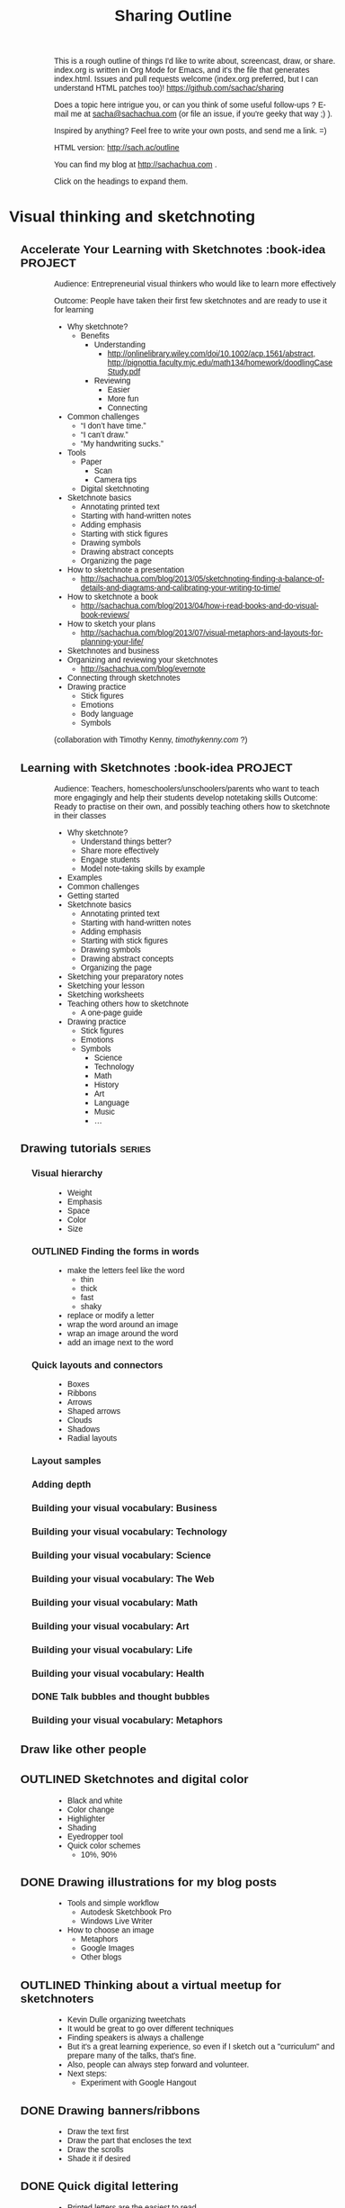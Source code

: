 #+TODO: TODO(t) OUTLINED(o) DRAFTED(d) EDITED(e) | DONE(x) CANCELLED(c)
#+INFOJS_OPT: view:overview toc:nil path:https://dl.dropboxusercontent.com/u/3968124/sharing/org-info.js
#+TITLE: Sharing Outline
This is a rough outline of things I'd like to write about, screencast,
draw, or share. index.org is written in Org Mode for Emacs, and it's
the file that generates index.html. Issues and pull requests welcome
(index.org preferred, but I can understand HTML patches too)!
https://github.com/sachac/sharing

Does a topic here intrigue you, or can you think of some useful
follow-ups ? E-mail me at [[mailto:sacha@sachachua.com][sacha@sachachua.com]] (or
file an issue, if you're geeky that way ;) ).

Inspired by anything? Feel free to write your own posts, and send me a
link. =)

HTML version: http://sach.ac/outline

You can find my blog at http://sachachua.com .

Click on the headings to expand them.

* Visual thinking and sketchnoting
** Accelerate Your Learning with Sketchnotes  :book-idea:PROJECT:
# <<accel-sketch>>
Audience: Entrepreneurial visual thinkers who would like to learn more effectively

Outcome: People have taken their first few sketchnotes and are ready to use it for learning

- Why sketchnote?
  - Benefits
    - Understanding
      - http://onlinelibrary.wiley.com/doi/10.1002/acp.1561/abstract, http://pignottia.faculty.mjc.edu/math134/homework/doodlingCaseStudy.pdf
    - Reviewing
      - Easier
      - More fun
     - Connecting
- Common challenges
  - “I don’t have time.”
  - “I can’t draw.”
  - “My handwriting sucks.”
- Tools
  - Paper
    - Scan
    - Camera tips
  - Digital sketchnoting
- Sketchnote basics
  - Annotating printed text
  - Starting with hand-written notes
  - Adding emphasis
  - Starting with stick figures
  - Drawing symbols
  - Drawing abstract concepts
  - Organizing the page
- How to sketchnote a presentation
  - http://sachachua.com/blog/2013/05/sketchnoting-finding-a-balance-of-details-and-diagrams-and-calibrating-your-writing-to-time/
- How to sketchnote a book
  - http://sachachua.com/blog/2013/04/how-i-read-books-and-do-visual-book-reviews/
- How to sketch your plans
  - http://sachachua.com/blog/2013/07/visual-metaphors-and-layouts-for-planning-your-life/
- Sketchnotes and business
- Organizing and reviewing your sketchnotes
  - http://sachachua.com/blog/evernote
- Connecting through sketchnotes
- Drawing practice
  - Stick figures
  - Emotions
  - Body language
  - Symbols

   :LOGBOOK:
   CLOCK: [2013-08-05 Mon 23:06]--[2013-08-05 Mon 23:06] =>  0:00
   :END:

(collaboration with Timothy Kenny, [[timothykenny.com]] ?)

** Learning with Sketchnotes  :book-idea:PROJECT:
Audience: Teachers, homeschoolers/unschoolers/parents who want to
teach more engagingly and help their students develop notetaking
skills
Outcome: Ready to practise on their own, and possibly teaching others
how to sketchnote in their classes

- Why sketchnote?
  - Understand things better?
  - Share more effectively
  - Engage students
  - Model note-taking skills by example
- Examples
- Common challenges
- Getting started
- Sketchnote basics
  - Annotating printed text
  - Starting with hand-written notes
  - Adding emphasis
  - Starting with stick figures
  - Drawing symbols
  - Drawing abstract concepts
  - Organizing the page
- Sketching your preparatory notes
- Sketching your lesson
- Sketching worksheets
- Teaching others how to sketchnote
  - A one-page guide
- Drawing practice
  - Stick figures
  - Emotions
  - Symbols
    - Science
    - Technology
    - Math
    - History
    - Art
    - Language
    - Music
    - ...

** Drawing tutorials  :series:
# <<drawing-tutorials>>
*** Visual hierarchy
- Weight
- Emphasis
- Space
- Color
- Size

*** OUTLINED Finding the forms in words
- make the letters feel like the word
  - thin
  - thick
  - fast
  - shaky
- replace or modify a letter
- wrap the word around an image
- wrap an image around the word
- add an image next to the word
*** Quick layouts and connectors
- Boxes
- Ribbons
- Arrows
- Shaped arrows
- Clouds
- Shadows
- Radial layouts
*** Layout samples
*** Adding depth
*** Building your visual vocabulary: Business
*** Building your visual vocabulary: Technology

*** Building your visual vocabulary: Science

*** Building your visual vocabulary: The Web
*** Building your visual vocabulary: Math
*** Building your visual vocabulary: Art

*** Building your visual vocabulary: Life
*** Building your visual vocabulary: Health



*** DONE Talk bubbles and thought bubbles
    CLOSED: [2013-08-05 Mon 23:03]
*** Building your visual vocabulary: Metaphors
** Draw like other people
** OUTLINED Sketchnotes and digital color
- Black and white
- Color change
- Highlighter
- Shading
- Eyedropper tool
- Quick color schemes
  - 10%, 90%
** DONE Drawing illustrations for my blog posts
   CLOSED: [2013-08-02 Fri 09:26]
- Tools and simple workflow
  - Autodesk Sketchbook Pro
  - Windows Live Writer
- How to choose an image
  - Metaphors
  - Google Images
  - Other blogs
** OUTLINED Thinking about a virtual meetup for sketchnoters    
- Kevin Dulle organizing tweetchats
- It would be great to go over different techniques
- Finding speakers is always a challenge
- But it's a great learning experience, so even if I sketch out a
  "curriculum" and prepare many of the talks, that's fine. 
- Also, people can always step forward and volunteer.
- Next steps:
  - Experiment with Google Hangout
** DONE Drawing banners/ribbons
   CLOSED: [2013-07-28 Sun 12:54]
- Draw the text first
- Draw the part that encloses the text
- Draw the scrolls
- Shade it if desired

** DONE Quick digital lettering
   CLOSED: [2013-07-28 Sun 14:51]
- Printed letters are the easiest to read
- Thick letters
- Square caps
- Serifs
- Doubled letters
- Broad nibs
- Outlines
- Shadows
- 3D letters
** DONE Quick connectors
   CLOSED: [2013-07-28 Sun 15:07]
** DONE Drawing cheats: Working around the limitations 
   SCHEDULED: <2013-07-31 Wed>
Aug 20 2013: http://sachachua.com/blog/2013/08/working-around-the-limits-of-digital-sketchnoting/ 

- Digital drawing
  - Can't see the big picture
    - Grid
    - Zooming
    - Leaving plenty of space
    - Rearranging as needed
    - Use simple layouts
  - Tools take up space
    - Figure out a good layout
  - Battery life can be an issue
    - I bought an extra battery
    - For longer events, I try to be near a power outlet, or I find
      one during lunch
  - Heavy
    - Bike
    - Padded backpack
  - Can lose data if it crashes
    - Reliable application
    - Saving multiple versions
  - Can't flip through sketches as easily

** DONE Visual metaphors for planning your life                   :requested:
   CLOSED: [2013-07-27 Sat 16:34]
http://sachachua.com/blog/2013/07/visual-metaphors-and-layouts-for-planning-your-life/

- Arrow to goal
- Journey
- Tree and fruit

Send to Marty Pauschke [2013-07-25]
** DONE Thinking about the Visual Thinkers Toronto meetup structure
   CLOSED: [2013-07-04 Thu 20:31] DEADLINE: <2013-07-09 Tue>
http://sachachua.com/blog/2013/07/redesigning-the-visual-thinkers-toronto-show-tell/

- Goals 
  - Encourage people to share their work
  - Be inspired by techniques and approaches
  - Help people stretch and improve their visual thinking skills
- Current structure
  - Drawing game
  - Speaker
  - Open space
  - Recap
- Challenges of current approach
- Proposed structure
  - Share your work
    - E-mail submissions or Flickr
  - Game or exercise
  - Presentation
    - Technique: Maybe plan a calendar of topics, and see if we can
      recruit specific speakers?
  - Open space
  - Challenge
- Do you run a visual thinking meetup?
- Next theme: Emotions
- Survey
** DONE Drawing emotions                                               :link:
   CLOSED: [2013-07-05 Fri 00:20]
   :LOGBOOK:
   CLOCK: [2013-07-04 Thu 21:55]--[2013-07-05 Fri 00:20] =>  2:25
   :END:
   :PROPERTIES:
   :Effort:   1:00
   :END:
http://sachachua.com/blog/2013/07/sketchnote-lessons-drawing-emotions/
- Why draw
  - Quick way to spice up your drawing and add interest
  - More communicative: instant, visceral feeling
  - Can help you get better at reading other people's expressions
  - Fun, great way to doodle
- Facial expressions
  - Easy to start with
  - Basic vocabulary
    - Eyebrows
    - Eyes
    - Mouth
  - Joy, sadness, anger, fear, trust, distrust, surprise,
    anticipation (Plutchik)
  - Show the degree of an emotion
    - Pleased, happy, delighted
    - Annoyed, angry, furious
    - Anxious, afraid, terrified
  - Can communicate a lot
    - Envy
    - Pleading
- Combinations
  - Anger + joy
  - Sadness + anticipation
- Express with icons and stereotypes
  - Aha!
  - Confusion
  - Drunk
    - Happy drunk
    - Sad drunk
  - Impatient
  - Hopeful
  - Star-struck
- Express with the whole body - physicality
  - Not just the face
  - Posture
  - Minimal ways to indicate gestures
  - Proud vs insecure
  - Relaxed vs fatigued
- Express with relationships to each other
  - Related to each other
  - Confusion
  - Betrayal
  - Schadenfreude
- Express with metaphors
  - Burning with passion
  - Floating on air
  - Sneaking around
  - Looking daggers
  - Nose in the air
  - Seeing red
  - Carrying a grudge
  - Worship the ground she walks on
  - Walking on egg shells
- Other applications for visual emotions
  - Empathizing with others
  - Untangling your own
- Learning more
  - Emoticons
  - Bikablo
  - Comics
  - Mr. Men and Little Miss, children's books
  - Actors
  - Metaphor and Emotion (Kovecses), Metaphors We Live By (Lakoff
    and Johnson)?
  - Wikipedia, Bikablo, Google Image Search
- Exercise
  http://en.wikipedia.org/wiki/Contrasting_and_categorization_of_emotions
  The emotion annotation and representation language (EARL) proposed
  by the Human-Machine Interaction Network on Emotion (HUMAINE)
  classifies 48 emotions (Wikipedia, July 2013)
http://en.wikipedia.org/wiki/File:Plutchik-wheel.svg
http://www.cnvc.org/Training/feelings-inventory

** Sharing
- Flickr
- Blog
  - Wordpress, NextGen Gallery etc.
- Pinterest
** Cleaning up your sketch
- Analog
  - Taking a good picture
- Move things around
- Fix errors
- Remove anything unnecessary
** Sketching cheats
- Draw a little, then come back later
- Cover up mistakes
- Fill in space
- Reorganize
- Use layers
** Digital tools
** Paper tools
** Space management
** Planning your life with Mural.ly and Evernote  
** Drawing your future: Graphic organizers for planning and brainstorming
- Templates
- Mural.ly
** How I got started drawing
** Not about drawing better

Not better drawing

better use of what I draw

better inspiration for others

** Planning a sketch on index cards
** Building your visual vocabulary
** Printing sketchnotes
I printed many of my sketchnotes and put them in a binder. That way, I
can easily flip through them, and I can also spread them out. It was a
good thing I did, because I found myself frequently referring to them
in conversation. It was much more natural to flip through pages than
to jump through images on a tablet, even with a tablet's enhanced
search capabilities. If I find a binder that can double as a landscape
presentation stand, I think that will be solid.

Colour would make this much better. Highlights jump out more with
colour. Different events are easier to distinguish with colour
schemes. We have more of a visceral reaction to colour. The ING Orange
coworking space has an a

I should always keep black and white printing in mind, though, because
that's what many people will have. Observations: foreground colour
isn't enough of a distinguisher. Bright red becomes a dark gray, which
recedes compared to black (or the darkest tone I use). A plain white
background works best, then a dot grid, then a line grid.

Landscape is harder to work with in compilations, but it's better for
viewing on-screen - how do other people handle this well? Must
prototype with binder...

** How to draw abstract concepts
** Better digital sketchnoting animations
** Revising sketchnotes
** Sketching faces on the go
** Reviewing my book notes
** Animating drawings with Artrage Studio
** Experimenting with stock
** Organizing my sketchnotes
Creating

Why
- digital workflow: grids and templates,can adapt in real-time, can colour-match logos

Tools
- Autodesk Sketchbook Pro; Artrage Studio Pro
- paper for personal brainstorming, when I want to see the big picture
- large pieces of paper, blackboards, or whiteboards for group facilitation

How
- add credits
- add a light blue dotted grid for lines and proportions
- write the event header (name, hashtag, date)
- write the title and speaker name
- draw the speakers' faces

- the talk itself
Keywords
Capture more detail, can always edit later
Duplicate and erase as needed

Naming

Publishing

Publicizing

Searching

Showing

Improving
** Animation workflow
** How to listen and draw at the same time

How to listen and draw at the same time


When people see the sketchnotes I post right after presentations , they often ask me: “How do you listen and do all that at the same time?”
Let me let you in on a little secret: I don’t. Not all at the same time. Mostly because during live presentations, I have no idea where the presenter might go.
Depending on how quickly the speaker talks and how much interesting content they pack into their sentences, I might be scrambling to quickly jot down some keywords. When they pause for breath or transition to a new topic, I’ll go back and add stick figures and diagrams. As I figure out which points are important, I move parts of my drawing around or erase and refine what I’ve written.
To help you see the process, here’s a recording of my screen as I sketchnote an hour-long presentation. I don’t draw that fast in real life - I’ve condensed the video to three minutes for your convenience. Enjoy!

* Self-tracking
** Data visualization
*** Visualizing hierarchical data
- What questions do you want to ask?
  - How do the categories compare with each other?
  - Within the categories, how do things break down?
  - And then within that, I'm curious - how does it shift and change
    over time?
- Sunburst chaqrts
  - Angles are hard to interpret
- Icicles
- Treemap
- Small multiples
  - Pie charts
  - Bar charts
- Bubble tree
- Exploring my data
  - Time
  - Groceries
- Partitions
- D3

http://www.timshowers.com/2008/12/visualization-strategies-hierarchical-data/

** Naming your time
- Watching a few people get started with time tracking and analysis
  - Eric Boyd
  - http://david.achkar.com/life-log-early-results/
- Immediate benefits of time-tracking
  - Hawthorne effect
  - Focus
  - Impulse
** Quantified Time: Consulting Days vs. Open Days
Does work really get in the way of living?
** How does tracking affect your happiness?
** Time-tracking workshop  :book-idea:PROJECT:
*** Session 1: The Whys and Hows of Tracking Time
Discuss objectives and motivations for tracking time. Plan possible questions you want to ask of the data (which influences which tools to try and how to collect data). Recommend a set of tools based on people’s interests and context (paper? iPhone? Android? Google Calendar?).
Resources: Presentations on time-tracking, recommendations for tools, more detail on structuring data (categories, fields); possible e-mail campaign for reminders
Output: Planning worksheet for participants to help people remember their motivations and structure their data collection; habit triggers for focused, small-scale data collection, buddying up for people who prefer social accountability
*** Session 2: Staying on the Wagon + Preliminary Analysis
Checking in to see if people are tracking time the way they want to. Online and/or one-on-one check-ins before the workshop date, plus a group session on identifying and dealing with obstacles (because it helps to know that other people struggle and overcome these things). Preliminary analysis of small-scale data.
Resources: Frequently-encountered challenges and how to deal with them; resources on habit design; tool alternatives
Output: Things to try in order to support habit change; larger-scale data collection for people who are doing well
*** Session 3: Analyzing your data
Massaging your data to fit a common format; simple analyses and interpretation
Resources: Common analysis format and some sample charts/instructions; maybe even a web service?
Output: Yay, charts!
*** Session 4: More ways you can slice and dice your data
Bring other questions you’d like to ask, and we’ll show you how to extract that out of your data (if possible – and if not, what else you’ll probably need to collect going forward). Also, understanding and using basic statistics
Resources: Basic statistics, uncommon charts
Output: More analyses!
*** Session 5: Making data part of the way you live
Building a personal dashboard, integrating your time data into your decisions
Outcome: Be able to make day-to-day decisions using your time data; become comfortable doing ad-hoc queries to find out more
*** Session 6: Designing your own experiments
Designing experiments and measuring interventions (A/B/A, how to do a blind study on yourself)
Outcome: A plan for changing one thing and measuring the impact on time
*** Session 7: Recap, Show & Tell
Participants probably have half a year of data and a personal experiment or two – hooray! Share thoughts and stories, inspire each other, and figure out what the next steps look like.
Outcome: Collection of presentations
** Looking for patterns
** Learning how to analyze data
** Learning R
** Looking at my application use
** Grocery update
** Building a price book
** Reviewing my clothing data
** Virtual Quantified Self Show-and-Tell
** Excel: SUMIFS  :excel:
I've used Microsoft Excel's =SUMIF= function to conditionally add up
values before. For example, =SUMIF= is handy when you have a table of
use cases and you want to sum the points for all the use cases with
priority 1. =SUMIFS= (Microsoft Excel 2007 and later) is even more
powerful - it allows you to specify multiple criteria.

** Excel: INDEX and MATCH  :excel:
** Excel: Table magic                                                 :excel:
** Excel: Pivot tables  :excel:
** Excel: Working with dates and times                                :excel:
* Emacs
** OUTLINED How to learn Org Mode
# <<learn-org>>

Here's one way to learn Org

1. Get the hang of using Org as an outliner. See http://orgmode.org/org.html#Document-Structure
2. Learn how to use Org to track TODO states. See http://orgmode.org/org.html#TODO-Items 
3. Use C-c [ to add Org files to your agenda list, and learn how to schedule tasks. See http://orgmode.org/org.html#Dates-and-Times and http://orgmode.org/org.html#Agenda-Views
4. Set up org-capture so that you can save notes to your Org file. http://orgmode.org/org.html#Capture-_002d-Refile-_002d-Archive
5. Learn how to search and browse around
6. Learn how to archive, now that your Org file is getting pretty big. http://orgmode.org/org.html#Capture-_002d-Refile-_002d-Archive
7. Learn how to use tags and search. http://orgmode.org/org.html#Tags
8. Customize your Org agenda even further

** OUTLINED Thinking with Emacs  :book-idea:PROJECT:
*** The basics
*** Writing
*** Sharing
*** Remembering and organizing
*** Planning your life
*** Working with numbers
*** Saving time with shortcuts
** DONE How I organize my Org files                         :requested:emacs:
   CLOSED: [2013-08-01 Thu 21:08]
Requested by Michael Jones,
http://www.youtube.com/watch?v=113FL6wzGbM&lcor=1&feature=em-comment_received&lc=KpT_4O34JGgJD_mmpkI68GQXwchUaxzf1QfTXJfEx4g&lch=email
http://www.youtube.com/user/Kembread

/Michael Jones wanted to know how I organized my Org Mode files. Here's how I do things!/

[[http://orgmode.org][Org Mode for Emacs]] is an outliner that lets you add a little structure
to plain text files. Not only can you use it to move around, hide, and
show sections of your outline, but you can also:
- schedule tasks and mark them as complete,
- add hyperlinks and formatting,
- estimate effort and track time,
- export to HTML and other formats,
- and even include code that you can run in-line.

I started with a single Org Mode file (appropriately called
organizer.org), but I've gradually fleshed this out into a number of
files. My goals for organizing my files this way are to be able to:

- Publish some files while keeping other files private,
- Add or remove groups of tasks from my agenda, or focus my
  agenda/search on the current file,
- Simplify processing my weekly review (categorizing
  accomplishments/tasks),
- Get a quick overview of important things, and
- Have file-specific options, like columns.

I often use [[http://sachachua.com/blog/dotemacs#agenda_commands][Org agenda custom commands]] to jump around. For example,
one agenda command lists projects, and pressing RET on an agenda line
will take me to that project. I also use =org-capture= to take a note
from anywhere, and I use =org-goto= to navigate my files. For finding
specific files, I use =ido-find-file=. 

I use several Org Mode files. The five files below have a little more
than 1.3MB of text in total - tiny! - but they help me tremendously. I
also have lots of other Org files like my [[http://sachachua.com/blog/dotemacs][Emacs configuration]] and [[http://dl.dropboxusercontent.com/u/3968124/blog.html][my
blog index]] (I often use Org for publishing), but these are my main
files.

*Personal tasks and notes: organizer.org*

This is the catch-all for any tasks or notes that don't belong to the
files below. Here's the rough structure:

- *Quick notes:* Tidbits that might not make it into their own blog
  posts, but which can be included in weekly reviews
- *Reference:* Hours, license keys, etc.
- *Open loops:* Anything I need to check on every so often
- *Projects:* High-level things I'm focusing on
- *Financial goals:* Things to save up for
- *Someday/maybe:* Projects to do someday
- *Weekly review:* Divided by year
- *Monthly review:* More summaries
- *Plans:* Personal plans
- *2011, 2012, 2013...*: I use org-capture to quickly jot down notes.
  The datetree option automatically files them by day, which makes
  older ones easier to archive.
- *Tasks:* A bucket for miscellaneous tasks

*Anything to do with business: business.org*

I organize these by the types of tasks I focus on and the notes I
want to keep.

- Earn
  - Clients
  - Leads
- Build
  - Projects
  - Research
  - Business ideas
  - Blog
  - Delegation
  - Planning
  - Business hygiene (accounting, etc.)
  - Learning
- Connect
  - Meetups
  - Hangouts
  - Other
- Reference
- Tasks

*people.org*

I organize these by relationships so that I can remember who's out
there.

- Family
- Extended family
- Canada friends
- Hacklab
- Barkada
- Letters
- Meetups
- Bloggers
- Family friends
- Other tasks

*routines.org*

I organize these by frequency and omit the tasks from my weekly
review. This also contains my "In case of..." scenarios and my backup
documentation.

- Every day
- Once a week
- Once a month
- Once a quarter
- Once a year
- When...

*[[http://sach.ac/outline][sharing/index.org]]*

I organize this by topic. See http://sach.ac/outline for the
published version!

*decisions.org*

I organize these by status. I also use org-choose markers (ex:
CHOSEN, MAYBE) inside the categories, but the headings make it easier
to review.

- Pending
- Current
- For review
- Someday / maybe
- Archive

*How do you organize your Org files?*

Everyone's got different ways of organizing outlines, and people also
also change over time. How do you organize yours?

** How to learn Emacs Lisp
*** Interactive exploration with edebug
** Save time with keyboard macros
** Getting started with configuring Emacs
** Cooking with Emacs   :requested:
@cehter

** Org Mode and Evernote
http://sachachua.com/blog/2013/06/heres-the-recording-from-how-to-use-evernote-to-improve-your-visual-thinking/#comment-968427150

** Tracking people with org-contacts
** Ledger and Org Mode
** Ledger tutorial
- requested by henders254 on June 28, 2013
** Reorganizing Org-Mode files
** Learning keyboard shortcuts
** Why learn Emacs
* Writing / blogging / sharing knowledge
** Writing while tired

- Sleeping a lot lately
- Not quite as alert or energetic as I'd like to be
- Good as a dry run; there will be more times that I'll be sleepy or
  sick or tired
- Options
  - Sleep/relax/answer e-mail/read
  - Practise writing every day anyway
    http://surlymuse.com/writing-when-youre-sick-tired-or-just-hate-the-world/

- How to write when tired
  - Outline
  - Don't have to be brilliant
  - Do more research

** Thinking about stock photos
- Featured image
  - Blog readers
  - Magazine theme
  - Visually break up a page
- Many blogs use photos to make the posts more visually interesting
- Lifehacker does this well
- Inhibitors
  - I don't like the way stock photos of people feel staged. I don't
    identify with the people.
  - Stock photos without people feel a little cold.


The advice these days is to include a large image in your blog post, somewhere “above the fold”, so that it can attract attention, visually break up the page, and make your blog post more interesting.

I’m still trying to get the hang of how this might work. Other blogs do this pretty well – Lifehacker, for example. More often, though, stock photos look fake. Too posed. Too perfect. I could never quite get the hang of 




** Thinking about how I can use Evernote more effectively

It took me a couple of hours, but I finally cleared the 700+ items
that had piled up in my Evernote inbox. Every so often, I go on a
tagging and filing spree. I was thinking about this because Timothy
Kenny told me how he has a virtual assistant file the notes in his
Microsoft OneNote notebooks.

Is my filing really worth it? Is it something I value enough to pay
someone else to do? Could I explain what I wanted clearly enough so
that other people could do it? Could I benefit from organization even
if I'm not the one organizing things myself?

Before I dig into that, I should probably examine this question: *What
do I use Evernote for, and what could "better" look like?*

Here's a quick summary of the different reasons I use Evernote:

  |                                | <20>                 |                                                         |                                                                               |
  | Type of note                   | Description          | Organization                                            | Improvements                                                                  |
  |--------------------------------+----------------------+---------------------------------------------------------+-------------------------------------------------------------------------------|
  | Sketchnotes                    | Collection of my sketchnotes for easy searching | Shared notebook, tagged by type                         | Fine the way it is                                                            |
  | Inspiration                    | Interesting sketchnotes, images, and web designs | Notebook, tagged by technique                           | Tag and file when clipping, identify key areas of focus                       |
  | Visual library                 | Visual thesaurus / sketches of abstract and concrete stuff | Notebook, titles updated, duplicates merged             | Improve workflow - delegate titling?                                          |
  | E-mail archives                | Keep important information no matter which e-mail inbox it's from | None at the moment; notebook and tags                   | Tag and file when forwarding                                                  |
  | People, conversations          | Quick notes from my mobile | Notebook                                                | Add full names; consider Evernote Hello for mobile input?                     |
  | Ideas and thoughts             | Quick notes from my mobile | Notebook                                                | Should have weekly task to review and act on; separate from main Inbox?       |
  | Actions                        | Quick notes from my mobile, when I'm away from Org | Notebook                                                | Should have weekly task to review and act on / copy into my Org file          |
  | Cooking                        | Recipes, usually with pictures | Notebook, tagged by technique or dietary considerations | Review periodically; update when cooked                                       |
  | Wishlist                       | Resources to buy after more consideration | None at the moment; tags, probably                      | Tag and file when clipping                                                    |
  | Reference books                | Books held by the Toronto Reference Library, to request next time I'm there | Notebook, search                                        | Go to the library more often                                                  |
  | Letters                        | Scanned letters so that I can review correspondence | Notebook, tagged by person                              | Fine the way it is                                                            |
  | PDFs                           | Makes PDFs more searchable | Inbox, occasionally tagged                              | Use Web Clipper to specify tags and file in Notes right away                  |
  | Blog posts / casual browsing   | Interesting things that might be useful someday, especially for related items | Notebook                                                | Use Web Clipper to file in Notes right away                                   |
  | Other sketches                 | Scanned sketchbook pages so that I can review | Notebook                                                | Fine the way it is                                                            |
  | Private notes                  | Things that I might want to remember or write about someday, but not yet | Notebook                                                | Have an outline?                                                              |
  | Blog post ideas                | Inspiration, drafts, links, images, checklists | Notebook, some tags                                     | Add links to outline?                                                         |
  | Business and personal receipts | Back up business and personal receipts; possibly be able to search through them | Notebook; tags, or just use folders on my drive?        | Decide where to do the organization; have an assistant retitle before import? |
  | Blog research?                 | Clipped pages so they'll show up in Google Search and related notes, and so that I can review them even if the source disappears (payoff > 2 years) | No organization; search by keywords or sourceurl:       | Clip, but remove from inbox quickly                                           |

I have different types of clipping activities:
- *A. Researching a topic*, which results in lots of clips related to a
  single topic. Usually in preparation for a blog post or as a way to
  answer a question.
- *B. Casual browsing and clipping* based on blog posts, news items, or
  other things I come across; roughly topical (ex: skill
  development), although may be tagged and filed in different places
- *C. Saving reference material from email or websites*, which should be filed
- *D. Adding notes on the go using my phone*, which should be reviewed
  and acted on or filed when I get back to my computer
- *E. Automatically clipping things based on external input*, using
  services like IFTTT to archive my blog posts.

There are several strategies I could use to manage my Evernote
collection. I can choose different strategies based on the results
that I want. Here are some possibilities:

- *A. Spend a few extra seconds tagging and filing things when I clip
  them.* Advantage: I touch something once, so I don't have to recall
  the context of an item.
- *B. Capture everything into an !Inbox, then file shortly after
  clipping.* Advantages: I can select multiple entries and tag them
  give them the same tags, and copy all the note links in one go.
- *C. Capture everything into an !Inbox, then file weekly.* This is my
  current strategy. This isn't working out too well - things pile up.
- *D. Capture everything into an !Inbox, then teach someone to file.*

I think strategy B will give me a good improvement in performance
without me needing to bring in someone else.

One of the areas that I could generally improve in is integrating the
notes into my outlines and plans. Instead of just collecting the
information, maybe I can use Copy Note Link and then spend some time
adding those links to my outline. Alternatively, I can copy the
source URL right then and there, find where it fits into my outline,
and paste the link. If org2blog respects comments, I could even use
that as part of my workflow.

So if I were to outsource more tasks in order to improve my
effectiveness at learning, I think I'd gain more value from finding
someone who can speed-read like I do, filtering through lots of cruft
on the Internet to find high-quality resources. They could then clip
those pages into Evernote for my review. That might be worth an
experiment or two... Let's find out how that works!

#+BEGIN_COMMENT
Does org2blog respect comments? If so, I can use that to add more details.
#+END_COMMENT

** Unexpected benefit of outlining
- More research, because I'm not worried about losing my thought!
- Longer time, book research
- Sub-outlines
** Mapping skills and prerequisites
- Limitations of outlining
- skillpedia.herokuapp.com
  - which I came across while browsing examples of D3.js
    visualizations
- Reminds me of the Civilization skill tree
- Pieces, but if I define prerequisites and recommended next steps
** OUTLINED Learning how to outline                           :imagine:learn:
   :LOGBOOK:
   CLOCK: [2013-07-28 Sun 15:09]--[2013-07-28 Sun 15:10] =>  0:01
   :END:
   :PROPERTIES:
   :Effort:   1:00
   :END:
Get "Thinking on Paper" first

Objective: Be more effective at outlining my blog posts; Help other
people improve their writing; Share a list of things I'd like to write
about

- Breaking skills down into their components (Tim Ferris)
- Why outlining?
  - Pseudocode and prototypes
  - Some moments of discipline to keep fleshing things out
  - More about the freedom to make slow and steady progress, knowing
    that a plan keeps me roughly on track
  - Freedom to cut and rearrange
- What I'm doing
  - Tracking outlining time separately; butt-in-chair time
  - Sharing my outline
  - Tracking versions
- Tools
  - Org Mode workflow
    - Outline
    - Lists
    - Navigation
      - C-c j (org-goto) to jump around
    - Filtering
      - C-c v (org-show-todo-tree) shows the ones that have been
        marked with a status (good to see which ones I've outlined)
      - Tags
    - Refiling?
    - Publishing and archiving
  - Github
- Imagining wild success
  - Outline of things I want to share
  - The feel for how things flow together
  - People can easily review the outline - maybe with org-info?
  - People can tell me what they're interested in - maybe with a way
      for me to note who I should follow up with, but in a way that
      doesn't require me to keep a private repository? Maybe tied in
      with e-mail...
    
** Building a resources page
** "It's not enough for a blog post"  :challenge:
- Tidbits go in my weekly review
** Brainstorming outlines
** Following the butterflies of your interest
** Hangout experiment
** How I got started
- Taking notes for myself
** Writing through resistance and self-doubt
** Tools
*** Windows Live Writer
*** Editorial Calendar
*** Share a Draft
** How to write a lot
** Writing is a way to think
** Blogging is a way to remember
** Things I don't write about (yet) - should I write about them?
*** Semi-retirement
Don't want to gloat or attract unwanted attention

** There's always something to write about
** If you're not the writing type...
** Finding writing topics in conversations
** A platform for helping others

** Writing blog posts by starting with titles
Other titles:
- Titles make blog posts easier to write
- Braindump titles to break through blogging bottlenecks
** The freedom of pay what you can
** Give away advice
** Breaking down the skills for writing
** What to teach

I miss teaching. I had tons of fun teaching computer science when I
was in the Philippines, coming up with different analogies and
exercises. 

Stephanie Diamond suggested making a sketchnotes course on Udemy.
People have asked me about teaching Emacs, or blogging, or Quantified
Self tracking and analysis.

- What would you want to learn for free?
- What would you value at $49?
- What would you value at $99?

Help me figure out a good curriculum that could help you!

** It's okay to be wrong
At an applied rationality meetup in Toronto, the guest speaker
confessed to being afraid of blogging because she didn't want to be
pinned down to words. 

People think of writing as final. The fuzziness of conversation in
memory might let you argue, "That's not what I said," but writing
leaves you no wiggle room. 

It's okay to be wrong.

- What people are afraid of
  - Not being able to adjust
  - Misunderstandings
  - Unexpected audience
- Being wrong
  - Inevitable
  - Story about class
  - Story about blog
  - Story about comics
  - Keeps me honest
- Going forward
  - Not an expert
  - Conversation
  - Modeling it

** What I like writing about
** Writing everywhere
** Collecting stories and quotes
** Improving my writing system
** The power of long lists
** Organizing what I know
** Flipping through my notes
** Getting the hang of passing everything through Evernote
** E-book tips
** Embracing the resistance in terms of writing
The resistance is a symptom that you're on the right track. /The
resistance is not something to be avoided; it's something to seek
out./ ... The artist sees out the feeling of the resistance and then
tries to maximize it. The cog, the day laborer, the compliant
student--they seek to eliminate the feeling instead.
- Seth Godin, The Icarus Deception

* Business and career
** Adapting my business to a changing life
- Focus on people to help
- Build up skills and content
- Make useful and valuable things
** Selling prints online

** TODO Best tools for pay-what-you-can digital goods   :delegate:
Gumroad

** Planning for uncertainty   :better:
** Delegation
** Planning ahead in terms of people
** Paying myself
** What makes you happy? Priorities and planning your life
Other titles:
- Fit for You: How a corporate career tool is an excellent way to improve your life
- Happiness update: What makes me happy at work and in life?

Work
- Flexibility
- Leverage
- Helping people be happier
** What I feel brilliant at
** Learning flexible skills
** Narrating your work
- Benefits of a social business platform
- Weekly reviews
- Activity stream
** Combinations of skills
** Delegating your calendar
** So, what is it that you _do_?
** Defining the problem
** Imagining wild success: delegation   :imagine:
Imagine I have amazing assistants and a smoothly-running team. What am I doing with those capabilities?

2 days a week, I'm focused on talking to people. I'm booked efficiently; tea, lunch, tea, second tea. Some of these meetings involve walks instead of food. The meetings cluster in various locations in order to minimize travel time. I might have one day for face-to-face meetings and one day for virtual meetings.

After each meeting, I have at least half an hour to define next actions and get the ball rolling. It's easy to prioritize based on time and importance. We get the first actions out right away, impressing people, and then we follow up with depth. My assistant fills in the time with other tasks from the next actions list. I have at least 20 hours of work for people, so it's easy for them to focus.

Types of things I delegate:
Scheduling - I forward them emails and get back neatly formatted calendar entries
Email response handling - they read my mail, prioritize, send me action items, and work on tasks.
Web research - I send them questions and get back summaries of the top ten resources I should read. I suggest search queries, and they add their own.
Illustration - I have backup illustrators who can sketchnote things that I can't get to, or who can share different styles and metaphors.
Development - When I have an idea about Rails or Wordpress, I can work with someone to make it happen.
Web design - themes, tweaks, beautifully HTMLized pages...
Copywriting and copyediting - I send things over and get polished, engaging content
Calls - Assistants can take care of calling businesses when they're open and following up if needed, such as when setting appointments or making reservations.
Layout - I share a Dropbox folder with a bunch of graphics or documents. The assistant lays things out so that they're well-balanced in terms of whitespace and size.
Transcription - I save webinars and interviews (or set people up to record) into a Dropbox shared folder, and I send an email. I get a well-formatted blog post or document with the cleaned-up transcript.
Outlining and writing - someone helps me brainstorm blog post topics and outlines, fleshing them out with research, and organizing the topics into books
Video - editing, synchronizing sound, adding transitions, etc.
...

I also have recurring tasks for projects and initiatives I care about. Things just work smoothly. I get confirmations.

I have this lovely web-based process manual and a visual overview of tasks.

I'm always collecting people for my pipeline.
Hiring is not stressful - I have good onboarding and offboarding
processes. I hire shortly before I really need to, so that I can ramp
up people.

** Year 2 Review
** Learning from how other people delegate
** Brock Health review: Setting up your own HSPA
** Salary or dividends? My calculations
- Normal advice in Canada
- Might not make as much sense for lower incomes
- I don't need to pull that much money out of it
- Personal exemption
- RRSP contributions
* Delegation
** OUTLINED How I (want to) use outsourcing to help me learn more effectively
# <<outsource-learning>>

Goal: Learn, share, scale
- Package lots of e-books on a pay-what-you-can basis, or whatever
  people would like (support/subscription?)


- Learning from people
  - [ ] Identify interesting people to learn from
    - Hmm... is there a way I can do this more efficiently? Scanning
      the first 50 Google Blog Search results gets me 5
      high-quality resources, which I could probably filter just
      based on the titles alone.
    - Huh. This could be harder than I thought, because I'm not that
      happy with the resources that are out there. Maybe I should
      figure out a better strategy.
    - What do I want in terms of learning from people?
      - Write blog posts with links to other people's interesting perspectives
      - Slowly collect interesting people to follow in my feed reader
      - Keep in mind the specialties of my blog readers and other
        people who don't blog on their own
    - Possible outsourcing approach
      - SPEC: Given a topic, give me an outline or spreadsheet
       highlighting bloggers who have written good blog posts about the
       topic
        - well-written (good English, few grammar or spelling mistakes,
          good paragraph separation, maybe uses bold/color/italics for
          emphasis)
        - includes personal experiences, not just generic advice or reblogging
        - includes action items or recommendations
        - includes links to other resources (and not just
          selling content or promoting a business)
        - discussed: has at least two comments, one of which should be
          a reply from the author (unless the post is less than a week old)
        - active: at least 1 post a month, and has posted recently
      - Rubric:
        - Excellent: 
          - Went through ~10 pages of Google search results and
            narrowed it down to 5-10 excellent items
          - Highlighted bloggers or websites who wrote repeatedly
            about a topic, browsing through categories or tags to find
            related posts
          - Added a short description of how the pages differ from
            each other
            differ from each other  
        - Good:
          - Went through ~5 pages of Google search results and narrowed it
            down to 5-10 good articles
          - Organized the list of articles to put excellent/insightful
            blogs at the top
        - Mediocre: 
          - Sends a list of URLs with no explanations
          - Includes blog posts that are generic, self-promotional
            advice
  - Topics I want to learn more about
    - Content marketing / information products
    - Connecting through blogs
    - Visual thinking
    - Making decisions
    - Personal time tracking
    - Delegation, outsourcing, how to make the most of virtual
      assistance
  - Tips
    - blogsearch.google.com 
    - Look at the posts that good blog posts link to
  - [ ] Prepare talking points / questions / links
    - Review past blog posts looking for related items
  - [X] Schedule interviews
  - [ ] Edit in Camtasia
    - Trim
    - Zoom-and-pan as needed
    - Add chapter markers with question text
    - Send a list of chapter markets
  - [ ] Draft show notes with links
  - [ ] Export to MP3
  - [X] Transcribe (so that I can turn it into blog posts)
  - [ ] Post to blog
  - [ ] Update previous posts
  - [ ] Find a tutor
  - [ ] Tutor me on a topic
- Learning from books and other resources
  - [ ] Identify resources
  - [ ] Request books (partially automated)
  - [ ] Comparison-shop for books
  - [ ] File notes
- Learning from the Web
  - [C] File Evernote notes (tip from Timothy Kenny)
    - Add keywords
    - Move to notebooks
    - http://sachachua.com/blog/?p=25628&shareadraft=baba25628_51fabe102ea81
  - [X] Transcribe other people's videos and podcasts
  - [X] Find or develop a scraper that can page through a Wordpress
    blog 
    - Partially automated with https://gist.github.com/sachac/6131743
- Learning by sharing
  - [ ] Identify related blog posts
    - Clip into Evernote
    - Map links onto my outline
  - [ ] Ask questions
  - [ ] Edit for clarity and brevity
  - [ ] Bring several posts together in an outline
  - [ ] Improve my Excel workbook or dashboard
  - [ ] Scrape data for analysis
  - [ ] Research comparable statistics
  - [ ] De-um audio
  - [ ] Categorize old posts 
    - Bayesian probabilities?
  - [ ] Add PWYC buttons / turn PDFs into PWYC products
  - [ ] Format documents as beautiful PDFs
  - [ ] Cross-post to Pinterest and Flickr
- Learning from conversation
  - [ ] Identify new referrers and blog search results
  - [ ] Send people links as things are published
- Learning by making
  - [ ] Build the bones of a web application (especially one that
    uses APIs)
  - [ ] Sketch out a Wordpress plugin
  - [ ] Fix CSS or JS issues
- Learning through virtual meetups
  - [ ] Set up Google Event
  - [ ] Publicize event
  - [ ] Moderate questions
  - [ ] Set up Hangout On Air and post links
  - [ ] Trim recorded video
- Learning through meetups
  - [ ] Set up meetup
  - [ ] Publicize meetup
  - [ ] Post follow-up notes
  - [ ] Post meetup reminder
- Learning by experimenting
  - [ ] Structure an experiment and its measures
  - [ ] Review related literature and examples
  - [ ] Enter data
  - [ ] Analyze data
  - [ ] Strengthen my conclusions (make sure they make sense)
  - [ ] Tutor me in statistics
  - [ ] Create visualizations
  - [ ] Put everything together in a blog post
- Learning by delegating
  - [ ] Identify opportunities to delegate
  - [ ] Document process
  - [ ] Anticipate exceptions
  - [ ] Draft job specs
  - [ ] Find comparable samples of work
  - [ ] Identify promising ODesk or Fiverr candidates
  - [ ] Do cost-benefit analysis

Also
http://www.authorsassistanttraining.com/author-services

Nudged by Timothy Kenny

** What services should I be taking advantage of?
* Planning
** Pre-mortems and wild success stories
** Tag clouds for planning
** Making decisions with emotions
** Planning my next mini-experiments
** Growing outwards
- diagram
** OUTLINED What I want
*** What I want in terms of visual thinking
- People know about sketchnotes and are encouraged to make them
- People are encouraged to share their sketchnotes, and they know how
  to do that effectively
- Event organizers know about sketchnotes and look for people who can
  provide this service
- People value sketchnotes
- I learn more effectively by capturing sketchnotes
- I connect more effectively by sharing sketchnotes
*** What I want in terms of Emacs
- People learn Emacs a small bit at a time instead of getting
  intimidated by it
- I learn about interesting things that are out there
*** What I want in terms of blogging
- I learn more effectively through blogging
- I can find things again
- I live an interesting life and share my notes
*** What I want in terms of Quantified Self
- Challenge myself to measure and interpret more
- Create resources to help other people learn
- Improve my personal dashboard
*** What I want in terms of living
- Have a fun exercise habit so that I feel alert and healthy
- Be mindful, organized, and good at remembering
- Live an awesome life
* Personal finance
** Discretionary expenses
** Investing in making the pie bigger
(rough thoughts)
My default approach is to save
Where am I not investing
** Saving versus spending
** OUTLINED Reinvesting in business and in life
- Motivating conflict
  - My conflict: default is saving, lots of uncertainty, want security
  - also, technical skills/general interests; see the value in developing the skills myself, so tempted to do everything
  - BUT if I invest, I can learn more, and I can be better-prepared for opportunities + shifts in time/energy/capabilities
  - The trick is to focus on enduring benefits and constant improvement
- Imagining wild success
  - Set aside enough to calm my lizard brain and feel reasonably safe (FireCalc.com)
  - Earmarked funds for things that are important to me (ex: opportunity fund, flights home, helping out around the house)
  - Good sense for value
  - Structured review process
- Understanding my goals and how I can invest in them
  - Business
    - Consulting: Help people connect and collaborate better at work through internal social networking
    - Sketchnoting: Help more people see sketchnoting as a great way to take and share notes
      - Help it become a well-known option for events, and make it easier for organizers to connect with sketchnote artists
      - Help people get started with sketchnoting on their own
    - Life
      - Quantified: Make better decisions through data, and build tools to simplify data collection and analysis
      - Knowledge-sharing: Share what I'm learning - blog posts, drawings, screencasts, e-books, courses, and so on
      - Living: Live an awesome life: relationships, health, happiness
- What are some general categories that I can use to brainstorm investments?
  - Experiments
  - Tools and technologies
  - Education and skill development
  - People and skills

|                                 | <10>       | <10>       | <10>       | <10>       |
|                                 | Experiments | Tools and technologies | Education and skill development | People and skills |
|---------------------------------+------------+------------+------------+------------|
| Consulting (Social business)    |            | Data analysis tools, Javascript libraries for charting, Tools for drawing and video | Microsoft Excel, Javascript, CSS, statistics | n/a due to contract |
| Sketchnoting                    | Webinars, print book, stickers | Adobe Creative Cloud (for Illustrator and Photoshop?), iPad + Jot Pro + apps so that I can write about that, Microsoft Surface Pro?, supplies/materials | Books, drawing workshops, lettering workshops, art classes, museum visits | Critique and improvement, image processing, illustration, comic writing |
| Quantified Self / self-tracking | Webinars   | Gadgets, ScanSnap | Statistics, data visualization, Excel workshops | Research (find comparable numbers), transcripts, data visualization, infographics, statistics coaching, Excel wizardry, data entry |
| Knowledge-sharing               | Webinars   | Meetup.com, webinars, video camera, better webcam, audio, larger SSD | Workshops  | Social media (improve consistency, keep an eye out for opportunities to engage), transcripts, writing/editing coach, voiceovers, video, copywriting, e-book formatting and publishing, indexing, pay for guest posts |
| Living                          |            | Larger saddlebags, 21-speed bike, blackout curtains, messenger bag | Sewing classes, Japanese games/books/media | Edible landscaping, gardening advice, tutors, massage |
| Connecting, relationships       | Mailing list | Business cards, passport, visas, flights, conferences, network reminder tools, social media monitoring, home projects, lunch/coffee, grocery delivery | Cooking lessions | Menu planning |

** What would you do with more money?  :link:
One of the downsides of building a really good frugality muscle (that reflexive reaction of "Oh, I don't really need this, do I?") is that

I’ve been reading through Mr. Money Mustache’s blog archive, and his blog post on What would you do with WAY MORE money? made me think about what I value and what I would change. Like him, I’m comfortable with the way things are. I like eating at home. I like getting books and movies from the library instead of buying them. (No storage or waste issues, wide selection, and the satisfaction of boosting library circulation statistics…) I like my hobbies and interests. I like my freedom from the endless hedonic treadmill.
Not even the latest apps or gadgets, aside from the occasional experiment. (Shh! I hope they don’t take away my geek card. ;) )
About the only thing that would be awesomer would be to make more frequent trips to the Philippines (maybe every year! or on a whim!) or to join family and friends on their vacations. Although that’s constrained by other things too, like the fact that I like spending time with W- and he needs to be here in Toronto for J-.

http://life-longlearner.com/want-a-lot-of-money/

** Living an off-peak life  :link:

It’s finally spring in full force, and I’ve been biking whenever I can get away with it. The bike ride is a little faster than the subway commute to my client, and I like not have to squeeze into the crowded train. Free exercise along a well-maintained trail with plenty of flowers and trees…

http://www.mrmoneymustache.com/2013/04/07/a-peak-life-is-lived-off-peak/

** Substituting pleasures
It’s been easier and easier to substitute pleasures. A $12 bowl of pho is yummy, but a $2 banh mi sandwich will do just fine. Why buy a DVD (even a used one) if there are so many unwatched ones at the library? I have clothes I haven’t worn in ages.
** Managing my personal and business finances
** Time and gadget tradeoffs
** What's worth spending on?
I'd been contemplating this question for the past four years.

What's worth spending on? I invest for the future, save for unexpected expenses, and support causes and people - but it's good to have that discretionary part of my budget which I can use to enjoy life and learn how to make better decisions.

Many people care about stuff. I apporeciate that. There are many examples of things that have enabled me to enjoy and learn from life so much more, such as my tablet PC.

Many people care about experiences. I appreciate that, too. I like how experiences can lead to deeper relationships.

Many people know something else that I'm just beginning to figure out. You can spend on people, on time, on making things happen. This is awesome! There's a candy store of talent out there - a world full of people with unique experiences, skills, and passions.

Like the way I've learned about what works well for me in terms of
spending on stuff and experiences, I want to learn how to spend on
making things happen. And who knows? If I can get good enough at it,
maybe I can learn how to create so much value that it becomes a
self-perpetuating machine.

* Productivity and time
** Getting over my procrastination by deferring value judgments
Other titles:
- Getting over my procrastination by getting rid of optimization
- Optimization: Procrastination by any other name...
** Becoming more attentive: My quest to stop doing things half-way
Other titles:
- Becoming more mindful: My quest to stop doing things half-way
- Easily distractable: My quest to stop doing things half-way
** It's about time

(personal motivation)
More than anything, I wanted time. Ever since I was a kid, I had
always been acutely aware of how short a time we actually have. (Can I
blame this on reading about Raistlin's hourglass eyes in Dragonlance,
which I suppose was my first introduction to Stoic negative
visualization?) Being halfway around the world from family is hard
enough. I see the time pass for my parents in their Facebook pictures
and on our Skype calls. As for here, W- is much older than I am, and I
want to make the most of the time that I have with him.

** Not optimizing for productivity

One of the people I was chatting with was interested in measuring
productivity. As I started thinking about it, I realized that I care
about making sure I’m not breaking many promises. Sometimes I slip up,
and then I know I have to slow down and take my time. I’m curious
about some things that might improve my effectiveness (dictation or
podcasting for these posts, to make the words flow better? automated
tests for my coding? visual vocabularies for my drawing?), but they
tend to be more qualitative than...

Not optimizing for productivity

but reliability

space

celebration
** Rediscovering the renaissance life :link:
"It must be nice

But my own favorite part of the book was in the description of the “Renaissance Man ideal”. This is the idea that you will have the most enjoyable life, AND the best chance at very early financial independence, by developing a whole load of interesting skills. The amazing part is that these skills don’t just sit independently in your mind like a bunch of unused kitchen appliances in a pantry. They start to reach out and connect to each other in unexpected ways, and start solving all of your problems for you. They build your curiosity and start sucking in still more skills that you can’t help acquiring. And before you know it, you are able to live a superb life on only a tiny fraction of the spending that a normal person does, even while you might end up accidentally earning money even more easily than before you embraced the Renaissance Ideal.

Mr. Money Mustache, Book Review: Early Retirement Extreme

** Open loops :link:

It’s been more than ten years since David Allen published Getting
Things Done. I still haven’t come up with a fully trustable system,
but Emacs + Org + Evernote is getting there. I’m glad I’m back to
using Org. I’m starting to run into the reminders I set for important
business paperwork last year, and I might have missed that if I was
relying on my memory or my calendar.

From time to time, when I catch myself feeling frazzled, I stop and
write down all of my open loops: the things that tug on my attention.
Some of them must be ruthlessly demoted to “someday/maybe,” or even
let go. And then I can methodically go through the others, crossing
them off as I finish them. Getting it all down on paper helps me make
sense of things and stops me from feeling overwhelmed.

More:
http://www.scotthyoung.com/blog/2008/02/28/relax-without-feeling-lazy-kill-open-loops/

** Tool talk: Clipboard managers
Clipboard managers

Ditto - want more of a collection view
ClipMate - does not keep transparent backgrounds, but otherwise interesting collection management. Fixed transparency by enabling DIB and TIFF! Okay, we're good to go.

Decision criteria:
- must be able to organize clips into collections that don't get buried under new clips (can select collection)
- pen-friendly
- always-on-top


Stuf: transparent, good previous, but doesn't seem to have an always-on-top view

Clipboard Master: not transparent

Clipboard Fusion - can't handle images, I think

Try ClipMate because of the interface for selecting clips

Intended uses:
- Text for filenames
- Clipped images for pasting into a layer; not transparent, so darken only?

** Things I use
** OUTLINED Write down your processes
- Why
  - Repeatability
    - Value of checklists
  - Easier to improve something when you can look at it
  - If you share your processes with other people, they might have
    suggestions
  - Allows delegation
- How
  - Outlines
  - Flow charts
  - Special cases
** Take notes
** Without the excuse of time
** Improving my commute
** Turning distractions into interruptions and vice versa
** Taking it slowly
I'm giving myself permission to take long walks, to draw for the sake of drawing, to write reflections, to be in silence. I want to find out what emerges from stillness. I recognize this fidgeting, this

** Getting better at learning from online courses
* Connecting
** I like being introverted  :snippets:

Sometimes people tell me that they can’t believe I’m introverted. You
organize meetups, they say. You share a lot online. You can’t possibly
be introverted. Not only do I need to recharge after conferences or
other intense social interactions, I like being introverted – it’s
good to be comfortable with yourself. That said, you learn a lot when
you bump into other people, so I’ve been experimenting with ways to
have more of those serendipitous conversations.

I like group conversations more than one-on-ones because I get to
learn from the intersections of people’s interests. I see different
aspects of people than I might bring out on my own. Group
conversations also reduce the pressure to carry the conversation
myself – people bring their own questions and tips and ideas to the
table.

I’m particularly interested in virtual meetups because there are so
many wonderful people out there whom I will probably never be in the
same city with. Toronto is a great meetup city because there’s always
something going on, but there’s no reason why knowledge-sharing should
be unnecessarily privileged or limited by geographic proximity. If
people are curious about blogging, drawing, Emacs, Quantified Self, or
whatever we have in common, maybe we can have virtual show-and-tells
instead of relying on the probability of finding critical mass for a
meetup in our own areas.

---
I get my energy from a quiet and simple life. I’ve learned to say no
when I need more space: no if I need quiet instead of networking (even
if there could be someone who could change my life or vice versa just
over there); no if I need silence instead of a taxi cab conversation;
no to people’s requests in favour of spending time with W- or on my
own projects.

It’s hard to learn how to say no, or even to learn that you can. “Say
yes to everything,” the advice goes. Seize the day. Grab those
opportunities.

But there’s a lot of power in being able to listen to your needs and
carve out the time and space that you need—to meet the world on your
own terms, and to be happy to give because you’re ready to do so.

** Hacking my way into meeting people
I try to minimize the number of things I’ve promised to other people
so that I have the flexibility to follow opportunities when they come
up. Conversations are an exception. It’s hard to not schedule those if
I want to make sure they happen at some point. Left to my own devices,
I might never get around to talking to people. So I pay someone a
small amount to handle my scheduling, which neatly removes me from the
back-and-forth hassles of coordinating times and also (useful and
possibly more important!) prevents me from giving myself excuses not
to do it. Then I remind myself that getting to and from these
appointments is either reading time or free exercise (for in-person
meetings), or possible podcast or blog material (if online). Introvert
hack. =)

** Staying in touch
** Learning more about friends
** Spending on people
** My meetup workflow
** How to follow up after an event
** Working on being more social
** Sending more letters
** Choosing your events
** Making the most of meetups
** Things to do with friends
** Learning more about communication
** Planning meetups
** Connecting through code: Software as conversation
** OUTLINED Experimenting with virtual meetups  
- Motivation
  - Lots of interesting people out there
  - Prime the pump: Get the hang of doing it
- See what's out there
- Ramping up: content
  - Blog posts
  - YouTube
- Building an audience
  - Visual: Visual Thinking Hub, I Sketchnote
  - Self-tracking: Quantified Self Toront, Quantified Self Labs
  - Emacs: My blog, Planet Emacsen, Org mailing list
- Next steps:
  - Upcoming virtual meetups in August

* Family
** Family pictures
** Frozen lunches
** Freezer cooking - lunches
- Some considerations
  - Needs to be pre-cooked so that it can just be reheated in a microwave
  - Tomato-based sauces can stain or pit plastic containers
  - Fried stuff tends to get soggy
*** Chicken and pork adobo
*** Okonomiyaki
*** Japanese croquettes
*** Beef bulgogi
** Acceptance
- Coming back from India - Did you miss me?
- Homesickness in Toronto
- Acceptance
* Decisions
** Decisions
- Goal: Understand how I want to make good decisions and what I want
  to write down
- Getting more comfortable making decisions that shape my life
  - Contrast: master's degree in Canada
  - Experiment
  - Skills, focus
- What makes a good decision?
  - Goal: Maximize payoffs and minimize risks
- Don't judge decisions by outcomes, but by processes
  - Not about regretting the outcome, but the process
  - Canada Post losing my passport: not a terrible
    decision, but not the best one, although it reminds me that I should test more
    assertive approaches like seeing if it's a real requirement
- Scenario planning
- Recognize and work around biases
  - Confirmation
  - Availability
  - Loss aversion
- Plan fire drills
- Create space

- What do

** Something I want to get better at: Planning my way through uncertainty

- I don't know what next month will be like, or the months beyond
  that.
  - cloud of possibilities
- Scary
  - Why
    - Uncomfortable making and possibly renegotiating commitments
    - In limbo about some plans
- Uncertainty is good
  - Learning how to deal with it
  - Learning
- Good outcome
  - Not blindsided by unknown risks; have a flexible contingency plan 
  - Comfortable with decisions even if they turn out badly
  - Documented decisions so that I can review and improve my
    decision-making process
  - Fire drill so that I have something in place
- How I deal with uncertainty
  - Minimize commitments
    - Unexpected perks of semi-retirement: I can be open about
      uncertainty

  - Scenario planning
    - Research
      - What's out there?
      - Which outcomes are more likely? less likely?
    - Plan for the negative scenarios
    - Plan for possibilities
- Lessons from other places
  - Lean
    - No forecasts, less waste

 
...deliberate attempt to separate what we do and do not know about the
future, and to use that as a basis for exploring many possible futures
... "A better approach now is to embrace uncertainty and examine it in
detail to discover where the hidden opportunities lurk."
- Paul J. H. Schoemaker (, in http://knowledge.wharton.upenn.edu/article.cfm?articleid=2298
- Kristel van der Elst (World Economic Forum)
  - Identify central question
  - Identify driving forces and systemic changes that will transform
    the playing field (social, technological, economic,
    environmental, (geo)political)
  - Look at things that could happen, not just extensions of the
    present
  - Determine critical uncertainties (impact vs certainty)
  - Back into decision-making process - strategy that creates value
    in several scenarios, backup plan

The point of scenario planning, after all, is not to be right, which
is such a human inclination that we find it hard to overcome—the point
of scenario planning is to see the future from perspectives we would
have a difficult time forcing ourselves to imagine because of our bias
toward rightness, and therefore imagine new possibilities or see
threats we might otherwise miss.
The trick is to know we will always be wrong as we speculate about the
future
.
http://future-of-work.spaces.live.com/blog/cns!C07907DBA0E3BEA6!1399.entry


http://www.wired.com/wired/scenarios/build.html
Yet, the purpose of scenario planning is not to pinpoint future events
but to highlight large-scale forces that push the future in different
directions. It's about making these forces visible, so that if they do
happen, the planner will at least recognize them. It's about helping
make better decisions today.
Identify early warning 
http://www.wired.com/special_multimedia/2009/ff_scenario_1708
Personal scenario planning
2x2, implications and actions,

http://www.cprime.com/2010/02/how-uncertainty-works-by-kevin-thompson-phd-pmp-csp/
- fixed schedule, fixed scope; success not always possible, add buffer
- fixed schedule, adjustable scope
- no schedule, unknown scope; kanban, limit work in progress

http://www.webpages.uidaho.edu/css386/Readings/Abbot%20Risk,%20change%20and%20uncertainty.pdf
- basic internal dynamic
- external influences
- human factors and strategies
- chance
known/unknown means/ends (Christensen, 1999, 143)

http://tinybuddha.com/blog/7-ways-to-deal-with-uncertainty/
- positive power of negative thinking

Foxman, P. (1976). Tolerance for ambiguity and self-actualizing. Journal of
Personality Assessment, 40, 67-72

http://imetacomm.com/wp-content/themes/Structure%20Premium%20White/organic_structure_white/downloads/Metacomm_Conceptualizations.pdf
 Table 1: Issues Linked to Tolerance of Uncertainty
People with High Tolerance
for Uncertainty Tend to
People with Low Tolerance
for Uncertainty Tend to
· Be less dogmatic
· Be less ethnocentric
· Be less "generally" conservative
· Perceive ambiguous stimuli as desirable and
challenging
· Rely less on authorities for opinions
· Be more self actualized
· Be more flexible
· Prefer objective information
· Be more dogmatic (Bochner, 1965)
· Be more ethnocentric (Block & Block, 1950)
· Be more "generally" conservative (Sidanuis,
1978)
· Avoid ambiguous stimuli (Furnham, 1995)
· Rely more on authorities for opinions
(Bhushan, 1970)
· Be less self actualized (Foxman, 1976)
· Be more rigid (Budner, 1962)
· Prefer information supportive of their views
(McPherson, 1983)
Process, outcome, perceptual

4. I’m comfortable making a decision on my gut instincts. .80
 8. I’m comfortable using my intuition to make a decision. .75
13. I’m willing to make a decision based on a hunch. .71
25. I’m comfortable deciding on the spur-of-the-moment. .69
 7. When I start a project, I need to know exactly where I’ll end up. (-) .76
24. I need a definite sense of direction for a project (-) .73
12. I need to know the specific outcome before starting a task. (-) .72
21. I don’t need a detailed plan when working on a project. .67
15. I actively try to look at situations from different perspectives. .78
 9. I’m always on the lookout for new ideas to address problems. .64
 5. I actively look for signs that the situation is changing. .63

** ScanSnap?

- Desired benefits
  - Scan double-sided documents (infrequent)
  - Scan larger pieces of paper (up to 11x17, infrequent)
  - Scan long pieces of paper
    - Includes Adobe PDF for making pretty articles
- Options
  - ScanSnap iX500 Deluxe (520.98) 
  - ScanSnap S1100 Delux (230.99)
  - ScanSnap S1300i (482.60)
    - Automatic document feeder
  - Continue with my scanner

** Process, not outcome
- What makes a decision a good decision?
- Good decision or bad decision - process, not outcome

** WIND Mobile
** Tablet PC
** Tablet
** Starting my own business
* Other geekery
** Emacs and Ruby    :requested:
ruby-end / smartparens
rinari and inf-ruby
haml-mode
toggle hash syntax
 Robe and Rubocop - rdg
** Making my own URL shortening Wordpress plugin  :wordpress:code:
** RMagick and data-based photo mosaics
** Key phrase extraction 
http://pypi.python.org/pypi/topia.termextract/ ?
https://code.google.com/p/maui-indexer/wiki/Installation ?

** Tablet development
** APIdventures: Evernote

** APIdventures: Meetup

** APIdventures: Flickr
** Using the Ledger command-line tool to manage your finances
- Why
- Basics
- Register
- Balance
- Virtual transactions
** Synchronizing video tracks

** Dragon NaturallySpeaking and NatLink
* Living an awesome life
** Enough time
- Occasionally people write to me saying that they'd love to try
  certain things, but they don't have enough time
- Time abundance
- Need help - has anyone made the switch?
  - Why someone who has made the switch from time scarcity and time abundance
- How did I get here? 
  - My parents were always busy, but they also always had time for us
  - There's time
  - Splash Mountain?
    - Return
- Acceptance
  - If I'm doing what I'm doing, it's because I feel I get enough
    benefit out of it
  - If it isn't, then I can use that room to work on more important
    things
  - See the value in everyday activities
- Analogy with money
  - Not wealthy, but...
  - Emergency fund takes off the stress
  - Opportunity fund lets me experiment and learn
- Still want something to help people bridge the gap
  - Comparison with other blog posts
- Need help - has anyone made the switch?
** Testing your assumptions
- Most important skill
  - Identify
  - Observe
  - Test
- Assumptions are helpful
  - They simplify the world
  - They make it possible to make quick decisions. Making assumptions
    helps us take advantage of our past experiences, and we can learn
    from other people's experiences as well.
  - Otherwise, you'd get stuck verifying everything
- Why is it hard
  - Don't know your assumptions
  - Intimidated by measuring
  - Don't want to be wrong
  - Behaviour is hard to change.
- Time
  - Most likely the first thing you need to examine. If you always
    feel rushed for time, you won't have the space to question and
    explore your assumptions.
  - Identify
  - Observe
  - Test
- Desires
  - Identify
    - What makes you happy?
  - Observe
  - Test
- Expectations and reactions
- Money
  - Identify
  - Observe
  - Test
- Communication and relationships
  - Identify
  - Observe
  - Test
- Expectations
- Outlook
- Other areas
- Here are some assumptions I'm looking forward to testing
  - "Uncertainty is scary."
  - "I'm too distractable and scattered to complete writing a book."
  - "It'll be hard to find a form of exercise I like. Besides, gyms
    are often rip-offs anyway."
  - "Guest posts are more trouble than they're worth - hard to find
    people who write well and aren't spammy."
- Related links
  - http://www.extension.harvard.edu/hub/blog/extension-blog/goal-setting-tips-overcoming-your-immunity-change
  - http://advancedriskology.com/magic-assumption-tester/ -
    split-tests article titles, nice!
  - 
     http://www.quickanddirtytips.com/productivity/challenge-your-assumptions
  - 
     http://khanhlong89.wordpress.com/2013/01/21/not-having-enough-time-is-always-an-excuse-why-you-should-test-your-assumptions/
  - http://puttylike.com/slicing-cucumbers-and-testing-assumptions-about-life/
* Life
** Library, language learning
evernote:///view/70669/s1/2a328411-becb-420b-aa26-7903c6f39dc8/2a328411-becb-420b-aa26-7903c6f39dc8/
** DONE Homebody
   CLOSED: [2013-07-28 Sun 20:32]
Saturday afternoon. It had started raining, so W- put away his tools and stopped working on the deck stairs. He asked if I wanted to go out and do something fun – maybe watch a movie, or have pho? 

I checked the movie listings. Nothing particularly worth watching on the big screen instead of on our television, and we had food in the fridge. So we stayed home, watched one of the movies we’d checked out from the library, and enjoyed some home-made pizza.

We haven’t been to a movie theatre in ages (ever since I decided that actually, even superhero blockbusters are just fine on the small screen). The library is the source of a constant stream of DVDs. While there are long waits for the latest releases, there are plenty of old movies we can go through. I’ve gotten accustomed to watching with subtitles and the ability to pause or rewind, which is great since many movies involve at least one mumbly moment. Besides, if we watch at home, we can make jokes.

I am such a homebody. My default is to spend time at home, and I enjoy it. I love reading, writing, drawing, coding. Tidying up is slightly less fun, but it’s also useful. We’re not hermits – we go to the supermarket, the library, the hardware store – but we don’t often go out just for recreation.

I go out occasionally – more often than W- goes out. I go to the clients’ offices. I go to HackLab to hang out with other geeks and learn from them. I go to friends’ get-togethers. And then I come home and recharge.

Back when I lived at home, my parents took me and my sisters out a lot: eating at restaurants, strolling through the malls. I hardly go shopping here, aside from the occasional stressful sprint when I need to restock my shoes or clothes. I hardly go to restaurants, either. When I get together with friends, it’s usually in someone’s kitchen. 

I think the trick is to embrace it instead of wondering what other people are doing. 

** OUTLINED Learning more about learning
- Mind
  - It starts with attitude
    - Can do it
      - I remind myself that other people have figured it out
    - Watch out for your excuses
    - Be okay with dropping things you don't really care about
  - Be curious
    - Ask questions
    - Notice the unusual
  - Work with your brain, not against it
    - How do you like learning?
      - I fall asleep in lectures
    - Energy and focus
    - Top down or bottom up?
  - Embrace uncertainty and intimidation
  - See learning opportunities at many levels
  - Think about thinking, learn about learning; observing and
    improving your processes
- Process
  - Break things down into small chunks
    - Map things with other people's help
    - Relate to other things you know
  - Reduce friction
  - Ask questions, try experiments
  - Take advantage of other people (in a good way)
  - Do something with what you learn
  - Relate what you're learning to what you know
  - Share
  - Practise continuous improvement
- Take notes along the way
- Celebrate progress
- Make predictions and test them
- Look for ways to get quick feedback

# <<learning-skills>>
- Skills for learning
  - Identify something to learn
    - Identify a possible gap, opportunity, or goal
    - Identify the next steps towards a goal
    - Identify the next steps from what you know
    - Ask for or receive advice from other people
    - Identify learning concepts based on other resources
    - Recognize learning opportunities
    - Recognize multiple opportunities to learn from the same
      experience
    - Follow up with questions
    - Anticipate learning needs based on scenarios
    - Observe what's different, unusual, or unexpected
  - Break learning down
    - Identify prerequisites and synergies
    - Identify the smallest meaningful chunk
    - Identify what you know and what you need to know
    - See learning in context
      - Keep your goals in mind
      - Make a map
  - Prioritize
    - Estimate costs and benefits
    - Deal with uncertainty
    - Get advice from others
    - Make time and space
    - Let go
  - Prepare
    - Manage your energy and motivation
    - Choose strategies and sources for learning
      - Understand your learning styles
      - Identify and connect with people
      - Identify and learn from books or other resources
      - Plan how to learn from experience
        - Try things out
        - Plan experiments
      - Combine different strategies
      - Observe and improve your learning skills
    - Set aside time
    - Prepare the things you need in order to learn
  - Learn
    - Learn from experiences
      - Explore
      - Deepen
      - Drill
    - Learn from people
      - Identify potential people
        - Learn from one-off connections
        - Learn from regular connections
        - Learn from peers
        - Learn from mentors
        - Learn from role models
        - Learn from coaches or other professionals
      - Connect with people
      - Ask questions
      - Listen actively
      - Share your context
      - Check your understanding
      - Accept feedback or advice
      - Share results
    - Learn from resources
      - Identify and learn from relevant resources
        - Search
        - Browse
        - Follow "information scent"
      - Understand research
      - Understand and use models
      - Research multiple perspectives
      - Read critically and evaluate information for reliability
    - Get your thoughts out of your head
      - Take notes
        - Phrase it in your own words
        - Capture key information
        - Highlight and review
        - Identify action items
      - Keep a journal or notebook
      - Organize your learning
        - Map what you are learning
          - Create outlines
          - Create diagrams
        - Identify further gaps
        - Resolve conflicts
      - Examine processes, habits, assumptions, and conclusions
    - Correct your course
      - Set up feedback loops
        - Get internal feedback
        - Get feedback from people
      - Evaluate your strategy
      - Tweak your strategy
  - Remember what you learn
    - Review your notes
    - Recognize situations to use your learning
    - Associate other things you know
    - Look up what you have learned
    - Recall what you have learned
    - Use memory aids
      - Use spaced repetition study systems
      - Use memory hooks
  - Apply what you learn
    - Plan how to successfully apply what you learn
    - Apply what you learn in a similar context
    - Apply what you learn in a different context
    - Examine and evaluate previous knowledge
    - Combine with other things you know
  - Share what you learn
    - Summarize what you have learned
    - Share resources
    - Create resources
    - Translate for less experienced learners
      - Map your learning
      - Reorganize your learning  
      - Simplify
    - Translate for a different audience
- Tools
  - Phases
    - Collect
    - Organize
    - Synthesize
    - Create
  - Index
  - Outlines
  - Index cards
  - Evernote
  - Org Mode
  - org-capture
  - Source code
  - Interactive consoles - Ruby
  - Chrome inspector and console
  - Sketchnotes
  - Mindmapping
  - Scenario planning
  - Spreadsheets
  - Visualizations
  - Blog posts
  - Internet
    - Searching
    - Browsing
    - Subscribing
  - Rough drafts
  - Clip file
  - Map
  - Diagram
  - Model

  - Sketchnotes
    - Ideal outcome: People are inspired to take visual notes for
      their own use
    - What are sketchnotes
    - Why sketchnotes
      - Doodling improves recall http://onlinelibrary.wiley.com/doi/10.1002/acp.1561/abstract
      - Fun and fast
      - Encourages me to stay engaged; used to always fall asleep in lectures!
      - Encourages me to review
      - Good way to connect with other people
    - How
      - Pen and paper
      - I use a tablet PC because I like it
      - Doesn't matter how you take it; find your style
    - How I use sketchnotes
      - Learning and reviewing presentations and books
        - One-page summary if possible
      - Understanding your thoughts
      - Sharing what you know
      - Connecting with people
    - How to learn more
      - Sketchnote Handbook
      - Sketchnotearmy
      - Look at examples
      - Most important: Try it yourself!

  - Making the most of your blog through the years
    - Ideal outcome: People are encouraged to blog for the long term; people who have been blogging a while are inspired to organize their work
    - Weekly, monthly, yearly reviews
    - Indexes
    - Other people as part of your memory
    - Collections
    - Backups
  - Tracking and experiments
    - Ideal outcome: People are inspired to make better decisions by tracking
    - Time
    - Money and an opportunity fund
    - Clothes, decisions, etc.
    - 5-year experiment with retirement
  - How it all fits together
    - Ideal outcome: People see how the different techniques can support each other, and they are motivated to take the next step
    - The flow of learning
    - How different techniques work together
    - Getting started
    - Getting better
    - Going from strength to strength
  - Continuous improvement in everyday life
    - Ideal outcome: People examine their processes
    - Understanding your processes
    - Handling weaknesses
    - Building on strengths
    - Learning from experiments

** OUTLINED Happiness
What makes me happy?

- Family
  - Kisses, hugs, and snuggling
  - Taking care of house, life stuff
  - Wordplay and fun
  - In-jokes from shared experiences
  - Hearing stories
- Cats
  - Neko sitting on my lap, especially when asking for head
    scritches; kneading fuzzy things like my bathrobe; Neko sitting
    on W's lap
  - Leia wanting cuddles, or playing with the brush
  - Luke purring really, really loudly while sitting on my lap
- Learning
  - Trying out new things and sharing what I'm learning
  - Being able to turn a challenging situation into a learning
    opportunity
  - Picking up interesting ideas from friends and other people;
    sharing my own
  - Getting through flashcard decks
  - Making discernable progress, especially with a map
  - Feeling a skill become more automatic
  - Feeling things snap together
  - Building on things I'm learning
- Autonomy
  - Being able to do what I think I want the most
  - Minimizing commitments and possibilities for embarrassing failures
  - Being able to choose what to learn
- Coding
  - Aha! Getting stuff done
  - Tweaking things to fit me
  - Automation
  - Hearing from people building on or using my stuff
  - Saving time
- Writing
  - Untangling something
  - Being able to answer a question with a link
  - Hearing from people who have come across my posts
  - Answering follow-up questions in areas I also want to explore
- Tracking
  - Being curious about something, and trying it out
  - Seeing patterns over days, weeks, months, or years
  - Questioning my assumptions
  - Inspiring other people to ask questions
- Drawing
  - Untangling what I think
  - Playing with drawing
  - Condensing a topic to one or two pages
  - Being able to dig up my notes and remember
  - Warm and fuzzies from inspiring other people to sketchnote or draw
- Cooking, food and drink
  - Filling the freezer
  - Trying a new recipe
  - Making our favourites
  - Having my standard breakfast: brown rice and a fried egg (even
    two eggs!)
  - Enjoying a yummy lunch at work
  - Having a scoop or two of ice cream
  - Being able to come up with varied recipes based on the sales
- Finances
  - Updating my books and getting things to balance
  - Having a good buffer
  - Trying small experiments
  - Preparing for various possibilities
- Gardening
  - Eating something from the garden
  - Cooking with herbs from the garden
  - Watching things grow
- Health and exercise
  - Biking, especially in cool, overcast weather
  - Doing poi
  - Dancing and tango were fun
  - Waking up at the right time for me
- Other
  - Watching a movie at home with W-
  - Clearing my inbox
  - Doing regular weekly, monthly, and yearly reviews
  - Preparing for various possibilities
  - Checking progress against my plans

** OUTLINED No good or bad, just different
- Canada Post lost the passport that was sent through Xpresspost, so
  I need to go through the process of filing for a lost passport:
  official statement, police report, affidavit of
  loss, a rather high lost passport replacement fee, and another
  two months of waiting.

- I was not happy to find out they had lost my passport. I pouted and
  indulged in getting a few hugs from W-, who happened to be working
  from home at the time.

- Cheering up, I said, "I've never lost a passport before. Well, at
  least I get to learn how the process works!" I started singing,
  "Always look on the bright side of life..."

- "Okay, that's a bit of a stretch," W- said. But I think he was
  happy that I could bounce back easily. I know I was.

- Here is something I'm starting to learn about life: situations
  aren't bad or good, they're just different.
  
- Different is okay. I can deal with different.

- There's always something to be thankful for and something to learn
  from. In this case, I'm glad that we didn't book an August trip
  that we would have to cancel, and I'm glad that we have the space
  to deal with issues like this.
  
- There will be bigger challenges than this, so this is good
  preparation.

- wring out the most from it
  - go through the process
  - learn about it 
  - write notes
  - take advantage of the wait

** Creating space for myself
** Making my own opportunities
** Relaxing
** Learning on your own

(snippet from life)
Since she doesn’t like taking classes or workshops, she can use that
time to get better at teaching herself. I don’t like taking classes
either, so I know what that’s like. I should probably hack my way
around that, though. There are many things that might be more cost- or
time-effective for me to learn in a class than on my own or from
books.

** Learning Japanese with Anki flashcards
** Learning Cantonese
** Things I don't like about providing support - assumptions to question?
Waiting for a response, and wanting to be able to respond quickly -
maybe setting expectations?

** Living an awesome life
*** Figuring out what you want
*** Keeping it simple
** Libraries
** Manifesto
** Semi-retirement
** The difference between what you do and who you are: a reflection on skills, talents, and identities
** Dried fruits and nuts
** Making my own things
When I project my current paths out to their peaks, I learn a lot about where I want to go and how I want to get there. For example, I'm currently learning about sales by selling sketchnoting services. I'm starting with that because it's relatively easy to appreciate (yay visuals!), there are established companies in other geographies that have tested the business model and value proposition, and people want it. There's a lot of room to grow. If I imagine being a super-sketchnoter or a super-illustrator, though, I feel like there's something missing. I feel like the focus is on interpreting someone else's ideas instead of creating something marvelous and new. Artists create new things, and there's something fascinating in that.
** Meditations in everyday moments
** How I read
** Getting ready for transitions
** Taking more pictures
** Helping people get started
** Turning 30
** Planning for emergencies
** Deep prizes
(and marathons)
** Tweaking emotions through music
** Death and stoicism
Memento mori

Negative visualization

Take away the fear of losing people

** Dealing with power outages
[2013-07-08]
Object
- Record rainfall, flooded power plant, rolling blackouts
- Power's back to normal, I think
- What I do in case of a power outage
  - Get the hand-cranked radio/flashlight from my emergency bag
  - Listen to AM radio while drawing or reading
  - Munch on shelf-stable food, like Skyflakes and hazelnut-chocolate spread
- Drawing from comic books and from life
- A little odd not looking things up on the Internet
- When I draw on paper, my hand gets tired faster.
- Checked out nearby library, but there were lots of people. Didn't
  need to eat out.
- Childhood: lots of power outages during the Cory Aquino
  administration in the Philippines
- I remember my mom would try to make sure we could sleep in the
  heat
  - sometimes fanning us herself
  - battery-operated fan, but she would still stay up and take care
    of us

** DONE Setting e-mail expectations                               :requested:
http://sachachua.com/blog/?p=25301&shareadraft=baba25301_51e0562400db2
   CLOSED: [2013-07-12 Fri 16:12]
   :LOGBOOK:
   CLOCK: [2013-07-12 Fri 14:45]--[2013-07-12 Fri 16:12] =>  1:27
   :END:
   :PROPERTIES:
   :Effort:   0:30
   :END:
Requested by David Achkar

- Why
  - I don't want to spend a lot of time answering e-mail
  - Pavlovian stimulus-response
  - Actually, not many things are urgent
- What kind of e-mail do I get
  - Quick questions
    - Links to blog posts, or
  - In-depth questions
    - Answered by blog posts
- How I process my e-mail
  - I check every so often on my phone
    - Objective
      - Get rid of stuff I don't need to pay attention to
      - Find out if anything needs to be handled today, or if things
        can wait until Friday
    - When
      - Waking up
      - Walking around
      - Waiting in line
- Friday is my "catch up" day
  - Balance my books, follow up on waiting tasks, and respond to
    e-mail
- I use Boomerang to remind me about important messages if I need to
  follow up
- Other people's advice
  - Touch it once: Check mail only when I'm at my computer and ready
    to respond to things
    - Have to set aside time each day to respond to e-mail
  - Be strict about checking only at specified times (ex: once a week)
    - Sounded too... well... distant
- So if you've written to me
  - No need to apologize if it takes you a few weeks to reply
  - 
** DONE Replacing a lost Philippine passport (Part 1)
   CLOSED: [2013-07-12 Fri 17:33]
   :LOGBOOK:
   CLOCK: [2013-07-12 Fri 17:01]--[2013-07-12 Fri 17:33] =>  0:32
   :END:
   :PROPERTIES:
   :Effort:   0:40
   :END:
1021 words, 32 minutes
(/ 1021 32.0) 31.90625
- Renewing my passport
  - Application form
  - Lost passport
- Started worrying around July
  - Tracking it down
- Canada Post lost my passport
- Oh noes!
  - Annoyed, but that's not going to stop me
  - I'd thought about
  - Well, I'd never lost a passport before. I can learn from this.  
- Replacing a lost passport
  - Birth certificate (thank goodness I had an extra)
  - Other proof of Philippine citizenship (time to dig up those high
    school transcripts!)
  - Police report
  - Application fee (hooray for travel budget)
  - Affidavit of loss
- Filing a police report
  - Not at police headquarters
  - Police station is fine
  - Need information for new passport
    - Called the consulate, they couldn't find the record in my new
      system
    - The usual challenges of spelling my name and confirming it when
      people have strong accents...
      G A E N?  No, J E A N. ... J as in Michael Jackson...
  - Probably safer to get official copy of police report
    - 7-10 business days
    - processed every Thursday  
** Disputing my cellphone bill

Oddly, WIND Mobile was under the impression that I spent at least
three minutes in Ottawa last month - one minute on July 11, and
another two minutes on July 25. The funny thing is 
* 5-year experiment
** What I'm learning from my 5-year experiment
- Rat race
- Discretionary time is a wonderful thing
- It's okay to not optimize everything
- There are lots of things I can learn (even without books or the Internet!)
** OUTLINED Experiment review: Income and expenses
- Preparation
  - Projecting my expenses
  - Main costs: $10k a year
  - GIC ladders
- As expected
  - Frugal lifestyle
  - Delegation still worthwhile
- Unexpected
  - Consulting
  - Easier and easier to substitute pleasures
  - Embracing uncertainty and reducing income
- Dealing with the unknown
- Monthly reviews
  - Ledger
- Investment results
** Starting your own 5-year experiment
** Learning about business, learning about life
- Why it's five years
- Throw myself into it - learning how to build a business?
- Keeping my needs small
- Lifestyle business
- More curious about life, creation - the things people can't pay you
  to do
- Backup plan
** Preparing for uncertainties

- Structure of 5-year experiment
- The more I try things out, the more I learn, the more I wander from
  my original plan
- Useful tool: imagine worst-case scenario
- http://sachachua.com/blog/2012/12/experiment-pre-mortem-imagining-and-dealing-with-causes-of-failure/

** Anticipating experiment outcomes
- How would I live if the outcome of this experiment is "I probably
  don't have to work again"?
  - Writing, drawing, coding based on my own interests
  - Sharing as much as possible
  - Open to receiving payment from other people as a way of funding
    more experiments - maybe tie value directly to experiments in a
    micro-Kickstarter sort of way?
- How would I live if the outcome of this experiment is "I want to
  'lean in' in terms of business?"
- How would I live if the outcome of this experiment is "I don't have
  to work a regular job again"?
- How would I live if the outcome of this experiment is "I want to go
  back to a regular job?"
  - Rebuild my network and dust off my resume
  - Probably go back to a technical position in a good team

** Experimenting with semi-retirement  :PROJECT:book-idea:
- How long
- Preparation
- Transition
- Leaving familiar shores
- Onward
- Other people's stories
* Other snippets
** Planning a presentation 20 seconds at a time






** Finding what different things have in common

* Behind the scenes

#+begin_html
<style type="text/css">
body { margin-left: 80px; font-family: Calibri, sans-serif }
h1 { margin-left: -80px; }
h2 { margin-left: -60px; }
h3 { margin-left: -40px; }
h4 { margin-left: -20px; }
h1, h2, h3 { font-family: Calibri, sans-serif }
</style>
#+end_html


